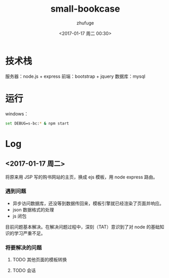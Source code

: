 #+TITLE: small-bookcase
#+AUTHOR: zhufuge
#+DATE: <2017-01-17 周二 00:30>

* 技术栈
  服务器：node.js + express
  前端：bootstrap + jquery
  数据库：mysql

* 运行
  windows：
  #+BEGIN_SRC sh
    set DEBUG=s-bc:* & npm start
  #+END_SRC

* Log

** <2017-01-17 周二>
  将原来用 JSP 写的购书网站的主页，换成 ejs 模板，用 node express 路由。
  
*** 遇到问题
    - 异步访问数据库，还没等到数据传回来，模板引擎就已经渲染了页面并响应。
    - json 数据格式的处理
    - js 闭包

     
    目前问题基本解决。在解决问题过程中，深刻（TAT）意识到了对 node 的基础知识的学习严重不足。

*** 将要解决的问题
**** TODO 其他页面的模板转换
     SCHEDULED: <2017-01-17 周二>
**** TODO 会话
     SCHEDULED: <2017-01-17 周二>

